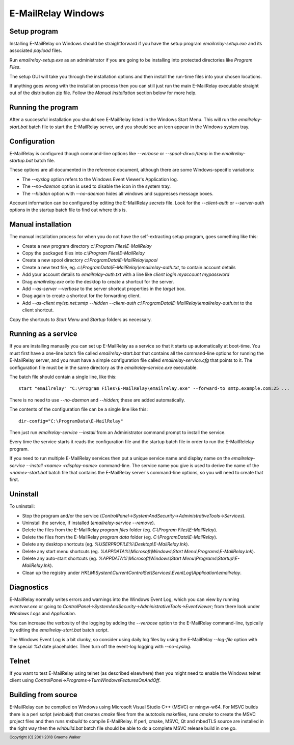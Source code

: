 *******************
E-MailRelay Windows
*******************

Setup program
=============
Installing E-MailRelay on Windows should be straightforward if you have the
setup program *emailrelay-setup.exe* and its associated *payload* files.

Run *emailrelay-setup.exe* as an administrator if you are going to be installing
into protected directories like *Program Files*.

The setup GUI will take you through the installation options and then install
the run-time files into your chosen locations.

If anything goes wrong with the installation process then you can still just
run the main E-MailRelay executable straight out of the distribution zip file.
Follow the *Manual installation* section below for more help.

Running the program
===================
After a successful installation you should see E-MailRelay listed in the Windows
Start Menu. This will run the *emailrelay-start.bat* batch file to start
the E-MailRelay server, and you should see an icon appear in the Windows
system tray.

Configuration
=============
E-MailRelay is configured though command-line options like *--verbose* or
*--spool-dir=c:/temp* in the *emailrelay-startup.bat* batch file.

These options are all documented in the reference document, although there are
some Windows-specific variations:

* The *--syslog* option refers to the Windows Event Viewer's Application log.
* The *--no-daemon* option is used to disable the icon in the system tray.
* The *--hidden* option with *--no-daemon* hides all windows and suppresses message boxes.

Account information can be configured by editing the E-MailRelay *secrets* file.
Look for the *--client-auth* or *--server-auth* options in the startup batch
file to find out where this is.

Manual installation
===================
The manual installation process for when you do not have the self-extracting
setup program, goes something like this:

* Create a new program directory *c:\\Program Files\\E-MailRelay*
* Copy the packaged files into *c:\\Program Files\\E-MailRelay*
* Create a new spool directory *c:\\ProgramData\\E-MailRelay\\spool*
* Create a new text file, eg. *c:\\ProgramData\\E-MailRelay\\emailrelay-auth.txt*, to contain account details
* Add your account details to *emailrelay-auth.txt* with a line like *client login myaccount mypassword*
* Drag *emailrelay.exe* onto the desktop to create a shortcut for the server.
* Add *--as-server --verbose* to the server shortcut properties in the *target* box.
* Drag again to create a shortcut for the forwarding client.
* Add *--as-client myisp.net:smtp --hidden --client-auth c:\\ProgramData\\E-MailRelay\\emailrelay-auth.txt* to the client shortcut.

Copy the shortcuts to *Start Menu* and *Startup* folders as necessary.

Running as a service
====================
If you are installing manually you can set up E-MailRelay as a service so that
it starts up automatically at boot-time. You must first have a one-line batch
file called *emailrelay-start.bat* that contains all the command-line options
for running the E-MailRelay server, and you must have a simple configuration
file called *emailrelay-service.cfg* that points to it. The configuration file
must be in the same directory as the *emailrelay-service.exe* executable.

The batch file should contain a single line, like this:

::

    start "emailrelay" "C:\Program Files\E-MailRelay\emailrelay.exe" --forward-to smtp.example.com:25 ...

There is no need to use *--no-daemon* and *--hidden*; these are added
automatically.

The contents of the configuration file can be a single line like this:

::

    dir-config="C:\ProgramData\E-MailRelay"

Then just run *emailrelay-service --install* from an Administrator command
prompt to install the service.

Every time the service starts it reads the configuration file and the startup
batch file in order to run the E-MailRelelay program.

If you need to run multiple E-MailRelay services then put a unique service
name and display name on the *emailrelay-service --install <name> <display-name>*
command-line. The service name you give is used to derive the name of the
*<name>-start.bat* batch file that contains the E-MailRelay server's
command-line options, so you will need to create that first.

Uninstall
=========
To uninstall:

* Stop the program and/or the service (\ *ControlPanel*\ ->\ *SystemAndSecurity*\ ->\ *AdministrativeTools*\ ->\ *Services*\ ).
* Uninstall the service, if installed (\ *emailrelay-service --remove*\ ).
* Delete the files from the E-MailRelay *program files* folder (eg. *C:\\Program Files\\E-MailRelay*).
* Delete the files from the E-MailRelay *program data* folder (eg. *C:\\ProgramData\\E-MailRelay*).
* Delete any desktop shortcuts (eg. *%USERPROFILE%\\Desktop\\E-MailRelay.lnk*).
* Delete any start menu shortcuts (eg. *%APPDATA%\\Microsoft\\Windows\\Start Menu\\Programs\\E-MailRelay.lnk*).
* Delete any auto-start shortcuts (eg. *%APPDATA%\\Microsoft\\Windows\\Start Menu\\Programs\\Startup\\E-MailRelay.lnk*).
* Clean up the registry under *HKLM\\System\\CurrentControlSet\\Services\\EventLog\\Application\\emailrelay*.

Diagnostics
===========
E-MailRelay normally writes errors and warnings into the Windows Event Log,
which you can view by running *eventvwr.exe* or going to
\ *ControlPanel*\ ->\ *SystemAndSecurity*\ ->\ *AdministrativeTools*\ ->\ *EventViewer*\ ; from
there look under *Windows Logs* and *Application*.

You can increase the verbosity of the logging by adding the *--verbose* option
to the E-MailRelay command-line, typically by editing the *emailrelay-start.bat*
batch script.

The Windows Event Log is a bit clunky, so consider using daily log files by
using the E-MailRelay *--log-file* option with the special *%d* date
placeholder. Then turn off the event-log logging with *--no-syslog*.

Telnet
======
If you want to test E-MailRelay using telnet (as described elsewhere) then you
might need to enable the Windows telnet client using
\ *ControlPanel*\ ->\ *Programs*\ ->\ *TurnWindowsFeaturesOnAndOff*\ .

Building from source
====================
E-MailRelay can be compiled on Windows using Microsoft Visual Studio C++ (MSVC)
or mingw-w64. For MSVC builds there is a perl script (\ *winbuild*\ ) that creates
*cmake* files from the autotools makefiles, runs *cmake* to create the MSVC
project files and then runs *msbuild* to compile E-MailRelay. If perl, cmake,
MSVC, Qt and mbedTLS source are installed in the right way then the
*winbuild.bat* batch file should be able to do a complete MSVC release build
in one go.




.. footer:: Copyright (C) 2001-2018 Graeme Walker
